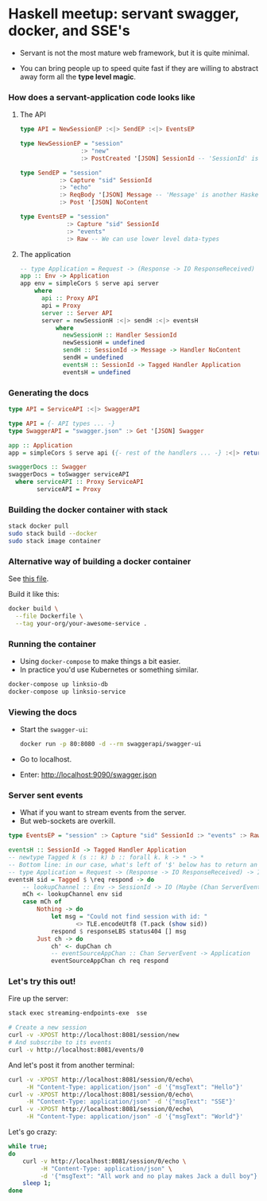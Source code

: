 * Haskell meetup: servant swagger, docker, and SSE's

  - Servant is not the most mature web framework, but it is quite minimal.

  - You can bring people up to speed quite fast if they are willing to abstract
    away form all the *type level magic*.

*** How does a servant-application code looks like

***** The API
      #+BEGIN_SRC haskell
        type API = NewSessionEP :<|> SendEP :<|> EventsEP

        type NewSessionEP = "session"
                         :> "new"
                         :> PostCreated '[JSON] SessionId -- 'SessionId' is a Haskell data-type

        type SendEP = "session"
                   :> Capture "sid" SessionId
                   :> "echo"
                   :> ReqBody '[JSON] Message -- 'Message' is another Haskell data-type.
                   :> Post '[JSON] NoContent

        type EventsEP = "session"
                     :> Capture "sid" SessionId
                     :> "events"
                     :> Raw -- We can use lower level data-types
      #+END_SRC

***** The application
      #+BEGIN_SRC haskell
        -- type Application = Request -> (Response -> IO ResponseReceived) -> IO ResponseReceived
        app :: Env -> Application
        app env = simpleCors $ serve api server
            where
              api :: Proxy API
              api = Proxy
              server :: Server API
              server = newSessionH :<|> sendH :<|> eventsH
                  where
                    newSessionH :: Handler SessionId
                    newSessionH = undefined
                    sendH :: SessionId -> Message -> Handler NoContent
                    sendH = undefined
                    eventsH :: SessionId -> Tagged Handler Application
                    eventsH = undefined
      #+END_SRC

*** Generating the docs

    #+BEGIN_SRC haskell
      type API = ServiceAPI :<|> SwaggerAPI

      type API = {- API types ... -}
      type SwaggerAPI = "swagger.json" :> Get '[JSON] Swagger

      app :: Application
      app = simpleCors $ serve api ({- rest of the handlers ... -} :<|> return swaggerDocs)

      swaggerDocs :: Swagger
      swaggerDocs = toSwagger serviceAPI
        where serviceAPI :: Proxy ServiceAPI
              serviceAPI = Proxy
    #+END_SRC

*** Building the docker container with stack
    #+BEGIN_SRC sh
    stack docker pull
    sudo stack build --docker
    sudo stack image container
    #+END_SRC

*** Alternative way of building a docker container

    See [[/home/damian/Documents/github/capitanbatata/codeclimate-argon/Dockerfile][this file]].

    Build it like this:

    #+BEGIN_SRC sh
      docker build \
        --file Dockerfile \
        --tag your-org/your-awesome-service .
    #+END_SRC

*** Running the container

    - Using ~docker-compose~ to make things a bit easier. 
    - In practice you'd use Kubernetes or something similar.

    #+BEGIN_SRC sh
      docker-compose up linksio-db
      docker-compose up linksio-service
    #+END_SRC

*** Viewing the docs

    - Start the ~swagger-ui~:
      #+BEGIN_SRC sh
      docker run -p 80:8080 -d --rm swaggerapi/swagger-ui
      #+END_SRC
    - Go to localhost.
    - Enter: http://localhost:9090/swagger.json

*** Server sent events
    - What if you want to stream events from the server.
    - But web-sockets are overkill.

    #+BEGIN_SRC haskell
      type EventsEP = "session" :> Capture "sid" SessionId :> "events" :> Raw

      eventsH :: SessionId -> Tagged Handler Application
      -- newtype Tagged k (s :: k) b :: forall k. k -> * -> *
      -- Bottom line: in our case, what's left of '$' below has to return an 'Application'.
      -- type Application = Request -> (Response -> IO ResponseReceived) -> IO ResponseReceived
      eventsH sid = Tagged $ \req respond -> do
          -- lookupChannel :: Env -> SessionId -> IO (Maybe (Chan ServerEvent))
          mCh <- lookupChannel env sid
          case mCh of
              Nothing -> do
                  let msg = "Could not find session with id: "
                         <> TLE.encodeUtf8 (T.pack (show sid))
                  respond $ responseLBS status404 [] msg
              Just ch -> do
                  ch' <- dupChan ch
                  -- eventSourceAppChan :: Chan ServerEvent -> Application
                  eventSourceAppChan ch req respond
    #+END_SRC

*** Let's try this out!

    Fire up the server:
    #+BEGIN_SRC sh
      stack exec streaming-endpoints-exe  sse    
    #+END_SRC

    #+BEGIN_SRC sh
      # Create a new session
      curl -v -XPOST http://localhost:8081/session/new
      # And subscribe to its events
      curl -v http://localhost:8081/events/0
    #+END_SRC

    And let's post it from another terminal:

    #+BEGIN_SRC sh
      curl -v -XPOST http://localhost:8081/session/0/echo\
           -H "Content-Type: application/json" -d '{"msgText": "Hello"}'
      curl -v -XPOST http://localhost:8081/session/0/echo\
           -H "Content-Type: application/json" -d '{"msgText": "SSE"}'
      curl -v -XPOST http://localhost:8081/session/0/echo\
           -H "Content-Type: application/json" -d '{"msgText": "World"}'
    #+END_SRC

    Let's go crazy:

    #+BEGIN_SRC sh
      while true; 
      do       
          curl -v http://localhost:8081/session/0/echo \
               -H "Content-Type: application/json" \
               -d '{"msgText": "All work and no play makes Jack a dull boy"}';
          sleep 1;    
      done
    #+END_SRC
